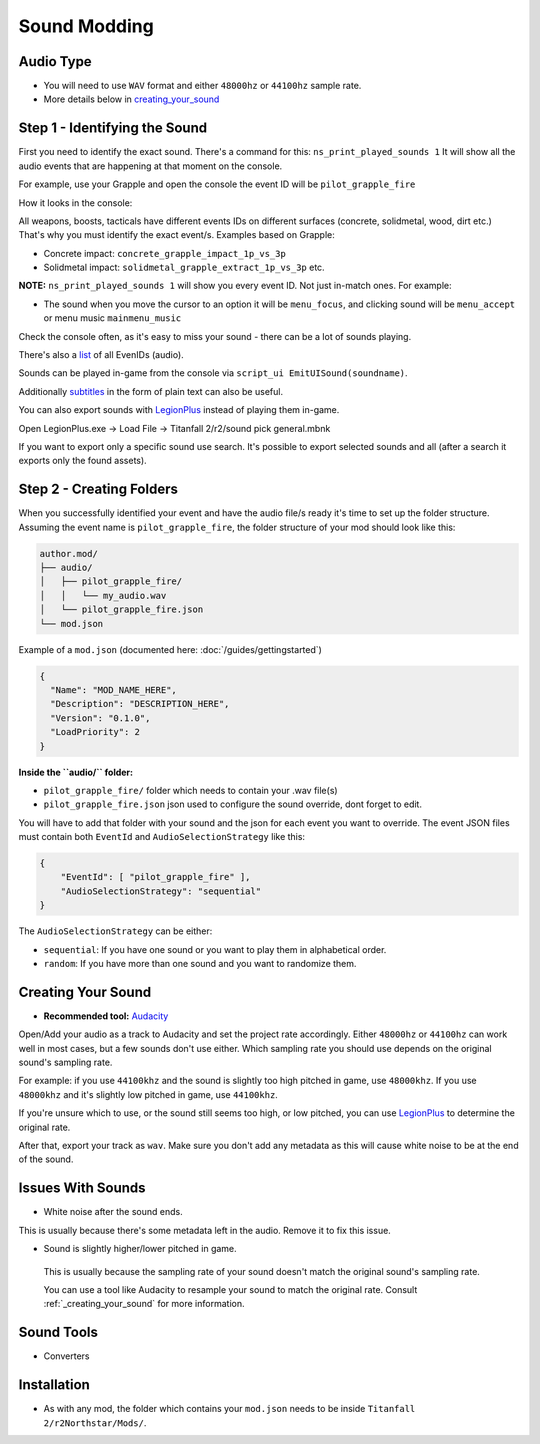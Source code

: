 Sound Modding
==============


Audio Type
-----------

-  You will need to use ``WAV`` format and either ``48000hz`` or ``44100hz`` sample rate.
-  More details below in `creating_your_sound`_

Step 1 - Identifying the Sound
-------------------------------

First you need to identify the exact sound. There's a command for this:
``ns_print_played_sounds 1`` It will show all the audio events that
are happening at that moment on the console.

For example, use your Grapple and open the console the event ID will be
``pilot_grapple_fire``

How it looks in the console: |console|

All weapons, boosts, tacticals have different events IDs on different surfaces (concrete, solidmetal, wood, dirt etc.)
That's why you must identify the exact event/s. Examples based on Grapple:

-  Concrete impact: ``concrete_grapple_impact_1p_vs_3p``
-  Solidmetal impact: ``solidmetal_grapple_extract_1p_vs_3p`` etc.


**NOTE:** ``ns_print_played_sounds 1`` will show you every event ID. Not
just in-match ones. For example:

- The sound when you move the cursor to an option it will be ``menu_focus``, and clicking sound will be ``menu_accept`` or menu music ``mainmenu_music``

Check the console often, as it's easy to miss your sound - there can be a lot of sounds playing.

There's also a `list <https://gist.github.com/begin-theadventure/84c46e803aa358b102d754ff992ae9e4>`_ of all EvenIDs (audio).

Sounds can be played in-game from the console via ``script_ui EmitUISound(soundname)``.

Additionally `subtitles <https://gist.github.com/begin-theadventure/cf941af91cd158de4fde747ec78c2902>`_ in the form of plain text can also be useful.

You can also export sounds with `LegionPlus <https://github.com/r-ex/LegionPlus>`_ instead of playing them in-game.

Open LegionPlus.exe -> Load File -> Titanfall 2/r2/sound pick general.mbnk

If you want to export only a specific sound use search. It's possible to export selected sounds and all (after a search it exports only the found assets).

Step 2 - Creating Folders
--------------------------

When you successfully identified your event and have the audio file/s
ready it's time to set up the folder structure.
Assuming the event name is ``pilot_grapple_fire``, the folder structure of your mod should look like this:

.. code-block::
   
   author.mod/
   ├── audio/
   │   ├── pilot_grapple_fire/
   │   │   └── my_audio.wav
   │   └── pilot_grapple_fire.json
   └── mod.json
   

Example of a ``mod.json`` (documented here: :doc:`/guides/gettingstarted`)


.. code-block:: json

   {
     "Name": "MOD_NAME_HERE",
     "Description": "DESCRIPTION_HERE",
     "Version": "0.1.0",
     "LoadPriority": 2
   }


**Inside the ``audio/`` folder:**

-  ``pilot_grapple_fire/`` folder which needs to contain your .wav file(s)
-  ``pilot_grapple_fire.json`` json used to configure the sound override, dont forget to edit.

You will have to add that folder with your sound and the json for each event you want to override.
The event JSON files must contain both ``EventId`` and ``AudioSelectionStrategy`` like this:


.. code-block:: json

   {
       "EventId": [ "pilot_grapple_fire" ],
       "AudioSelectionStrategy": "sequential"
   }

The ``AudioSelectionStrategy`` can be either:

- ``sequential``: If you have one sound or you want to play them in alphabetical order.
- ``random``: If you have more than one sound and you want to randomize them.


.. _creating_your_sound:

Creating Your Sound
--------------------
- **Recommended tool:** `Audacity <https://www.audacityteam.org/download/>`_

Open/Add your audio as a track to Audacity and set the project rate accordingly.
Either ``48000hz`` or ``44100hz`` can work well in most cases, but a few sounds don't use either. Which sampling rate you should use depends on the original sound's sampling rate.

For example: if you use ``44100khz`` and the sound is slightly too high pitched in game, use ``48000khz``. If you use ``48000khz`` and it's slightly low pitched in game, use ``44100khz``.

If you're unsure which to use, or the sound still seems too high, or low pitched, you can use  `LegionPlus <https://github.com/r-ex/LegionPlus>`_ to determine the original rate.

After that, export your track as ``wav``. Make sure you don't add any metadata as this will cause white noise to be at the end of the sound.


.. _issues_with_sounds:

Issues With Sounds
--------------------
- White noise after the sound ends.

This is usually because there's some metadata left in the audio. Remove it to fix this issue.

.. tabs::

   .. tab:: Windows

      You can bulk remove it with `Mp3tag <https://www.mp3tag.de/en/download.html>`_ or individually with Audacity.

   .. tab:: Linux

      You can bulk remove it with `Metadata Cleaner <https://metadatacleaner.romainvigier.fr>`_ or a shell script (requires ffmpeg to be installed) and also individually with Audacity.

      ``metadata_remover.sh`` (WAV only)

      .. tabs::

         .. code-tab:: shell Script

            shopt -s globstar nullglob
            for f in *.wav **/*.wav
            do
              ffmpeg -i "$f" -map 0 -map_metadata -1 -c:v copy -c:a copy "${f%.wav}.new.wav"
              mv -f "${f%.wav}.new.wav" "$f"
            done
            
- Sound is slightly higher/lower pitched in game.
 
 This is usually because the sampling rate of your sound doesn't match the original sound's sampling rate.
 
 You can use a tool like Audacity to resample your sound to match the original rate. Consult :ref:`_creating_your_sound` for more information.

.. _sound_tools:

Sound Tools
--------------------
- Converters

.. tabs::

   .. tab:: Windows

      # todo

   .. tab:: Linux

      On Linux you can use shell scripts that convert all WAV or MP3 audio files from the current directory (including folders) to WAV 48000Hz 16-bit. They require ffmpeg to be installed.

      MP3 and other formats scripts don't delete previous files, so just search for them (.format) and delete after conversion. WAV script automatically replaces old files.

      .. tabs::

         .. code-tab:: shell WAV script
            
            #WAV to WAV 16-bit 48000 Hz.
            #wav_converter.sh
            
            shopt -s globstar nullglob
            for f in *.wav **/*.wav
            do
              ffmpeg -i "$f" -acodec pcm_s16le -ar 48000 "${f%.wav}.new.wav"
              mv -f "${f%.wav}.new.wav" "$f"
            done

         .. code-tab:: shell MP3 Script
            
            #MP3 to WAV 16-bit 48000 Hz.
            #mp3-wav_converter.sh
            
            shopt -s globstar nullglob
            for f in *.mp3
            do
              ffmpeg -i "${f}" -vn -c:a pcm_s16le  -ar 48000 "${f%.*}.wav"
            done

         .. code-tab:: shell Script for other formats
            
            #Replace .format with the one you want to convert.
            #format-wav_converter.sh
            
            shopt -s globstar nullglob
            for f in *.format
            do
              ffmpeg -i "${f}" -vn -c:a pcm_s16le  -ar 48000 "${f%.*}.wav"
            done

Installation
-------------
-  As with any mod, the folder which contains your ``mod.json`` needs to be inside ``Titanfall 2/r2Northstar/Mods/``.

.. |console| image:: https://raw.githubusercontent.com/rwynx/audio-overriding-northstar/main/Images/audioeventeample.png
